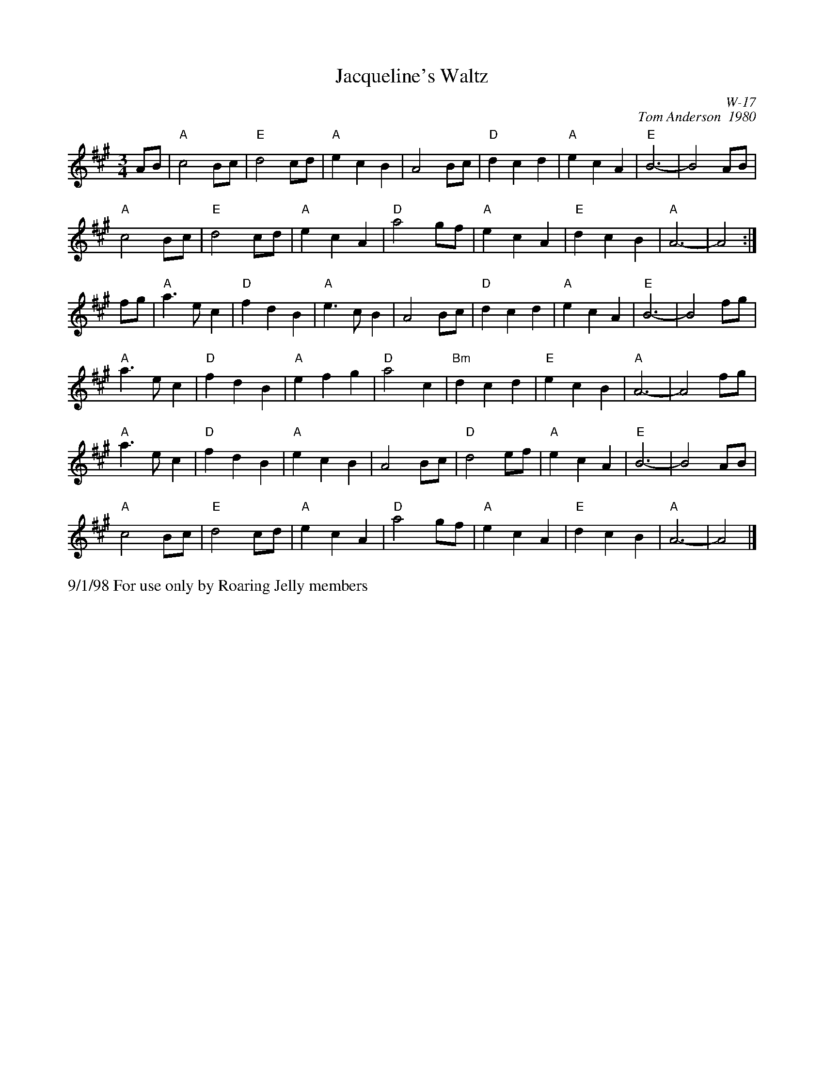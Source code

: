 X:28
T: Jacqueline's Waltz
I: Jacqueline's Waltz	W-17	A	waltz
C: W-17
C: Tom Anderson  1980
M: 3/4
Z: Transcribed to abc by Mary Lou Knack
R: waltz
K: A
AB| "A"c4 Bc| "E"d4 cd| "A"e2 c2 B2| A4 Bc|     "D"d2 c2 d2| "A"e2 c2 A2| "E"B6-| B4 AB|
    "A"c4 Bc| "E"d4 cd| "A"e2 c2 A2| "D"a4 gf|     "A"e2 c2 A2| "E"d2 c2 B2| "A"A6-| A4:|
fg| "A"a3e c2| "D"f2 d2 B2| "A"e3c B2| A4 Bc|     "D"d2 c2 d2| "A"e2 c2 A2| "E"B6-| B4 fg|
    "A"a3e c2| "D"f2 d2 B2| "A"e2 f2 g2| "D"a4 c2|     "Bm"d2 c2 d2| "E"e2 c2 B2| "A"A6-| A4 fg|
    "A"a3e c2| "D"f2 d2 B2| "A"e2 c2 B2| A4 Bc|     "D"d4 ef| "A"e2 c2 A2| "E"B6-| B4 AB|
    "A"c4 Bc| "E"d4 cd| "A"e2 c2 A2| "D"a4 gf|     "A"e2 c2 A2| "E"d2 c2 B2| "A"A6-| A4|]
%%text 9/1/98 For use only by Roaring Jelly members
